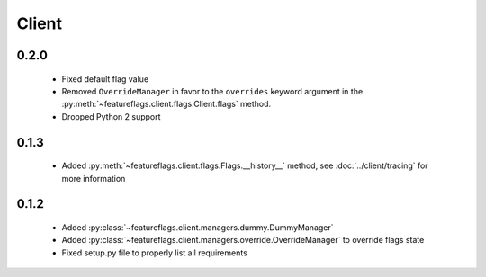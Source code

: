 Client
======

0.2.0
~~~~~

  - Fixed default flag value
  - Removed ``OverrideManager`` in favor to the ``overrides`` keyword argument
    in the :py:meth:`~featureflags.client.flags.Client.flags` method.
  - Dropped Python 2 support

0.1.3
~~~~~

  - Added :py:meth:`~featureflags.client.flags.Flags.__history__` method,
    see :doc:`../client/tracing` for more information

0.1.2
~~~~~

  - Added :py:class:`~featureflags.client.managers.dummy.DummyManager`
  - Added :py:class:`~featureflags.client.managers.override.OverrideManager`
    to override flags state
  - Fixed setup.py file to properly list all requirements
